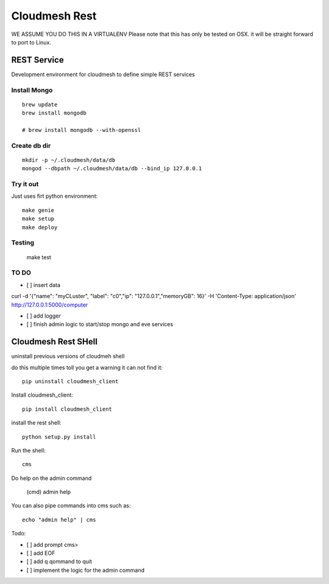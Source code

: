 Cloudmesh Rest
==============

WE ASSUME YOU DO THIS IN A VIRTUALENV
Please note that this has only be tested on OSX. it will be straight forward to port to Linux.


REST Service
------------

Development environment for cloudmesh to define simple REST services


Install Mongo
^^^^^^^^^^^^^

::
   
   brew update
   brew install mongodb

   # brew install mongodb --with-openssl


Create db dir
^^^^^^^^^^^^^

::

   mkdir -p ~/.cloudmesh/data/db
   mongod --dbpath ~/.cloudmesh/data/db --bind_ip 127.0.0.1


Try it out
^^^^^^^^^^

Just uses firt python environment::

  make genie
  make setup
  make deploy

Testing
^^^^^^^

  make test



TO DO
^^^^^

- [ ] insert data

curl -d '{"name": "myCLuster",	"label": "c0","ip": "127.0.0.1","memoryGB": 16}' -H 'Content-Type: application/json'  http://127.0.0.1:5000/computer

- [ ] add logger

- [ ] finish admin logic to start/stop mongo and eve services

Cloudmesh Rest SHell
---------------------

uninstall previous versions of cloudmeh shell

do this multiple times toll you get a warning it can not find it::

  pip uninstall cloudmesh_client

Install cloudmesh_client::

  pip install cloudmesh_client

install the rest shell::

  python setup.py install

Run the shell::

   cms

Do help on the admin command

   (cmd) admin help

You can also pipe commands into cms such as::

   echo "admin help" | cms

Todo:

- [ ] add prompt cms>
- [ ] add EOF
- [ ] add q qommand to quit
- [ ] implement the logic for the admin command

